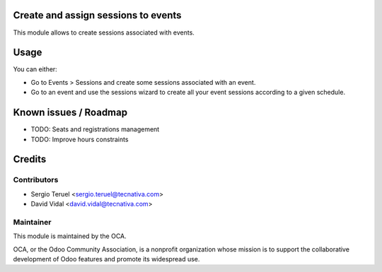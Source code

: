.. image:: https://img.shields.io/badge/licence-AGPL--3-blue.svg
   :target: http://www.gnu.org/licenses/agpl-3.0-standalone.html
   :alt: License: AGPL-3


Create and assign sessions to events
====================================

This module allows to create sessions associated with events.

Usage
=====

You can either:

* Go to Events > Sessions and create some sessions associated with an event.
* Go to an event and use the sessions wizard to create all your event sessions according to a given schedule.

Known issues / Roadmap
======================

* TODO: Seats and registrations management
* TODO: Improve hours constraints

Credits
=======

Contributors
------------

* Sergio Teruel <sergio.teruel@tecnativa.com>
* David Vidal <david.vidal@tecnativa.com>

Maintainer
----------

.. image:: https://odoo-community.org/logo.png
   :alt: Odoo Community Association
   :target: https://odoo-community.org

This module is maintained by the OCA.

OCA, or the Odoo Community Association, is a nonprofit organization whose
mission is to support the collaborative development of Odoo features and
promote its widespread use.

